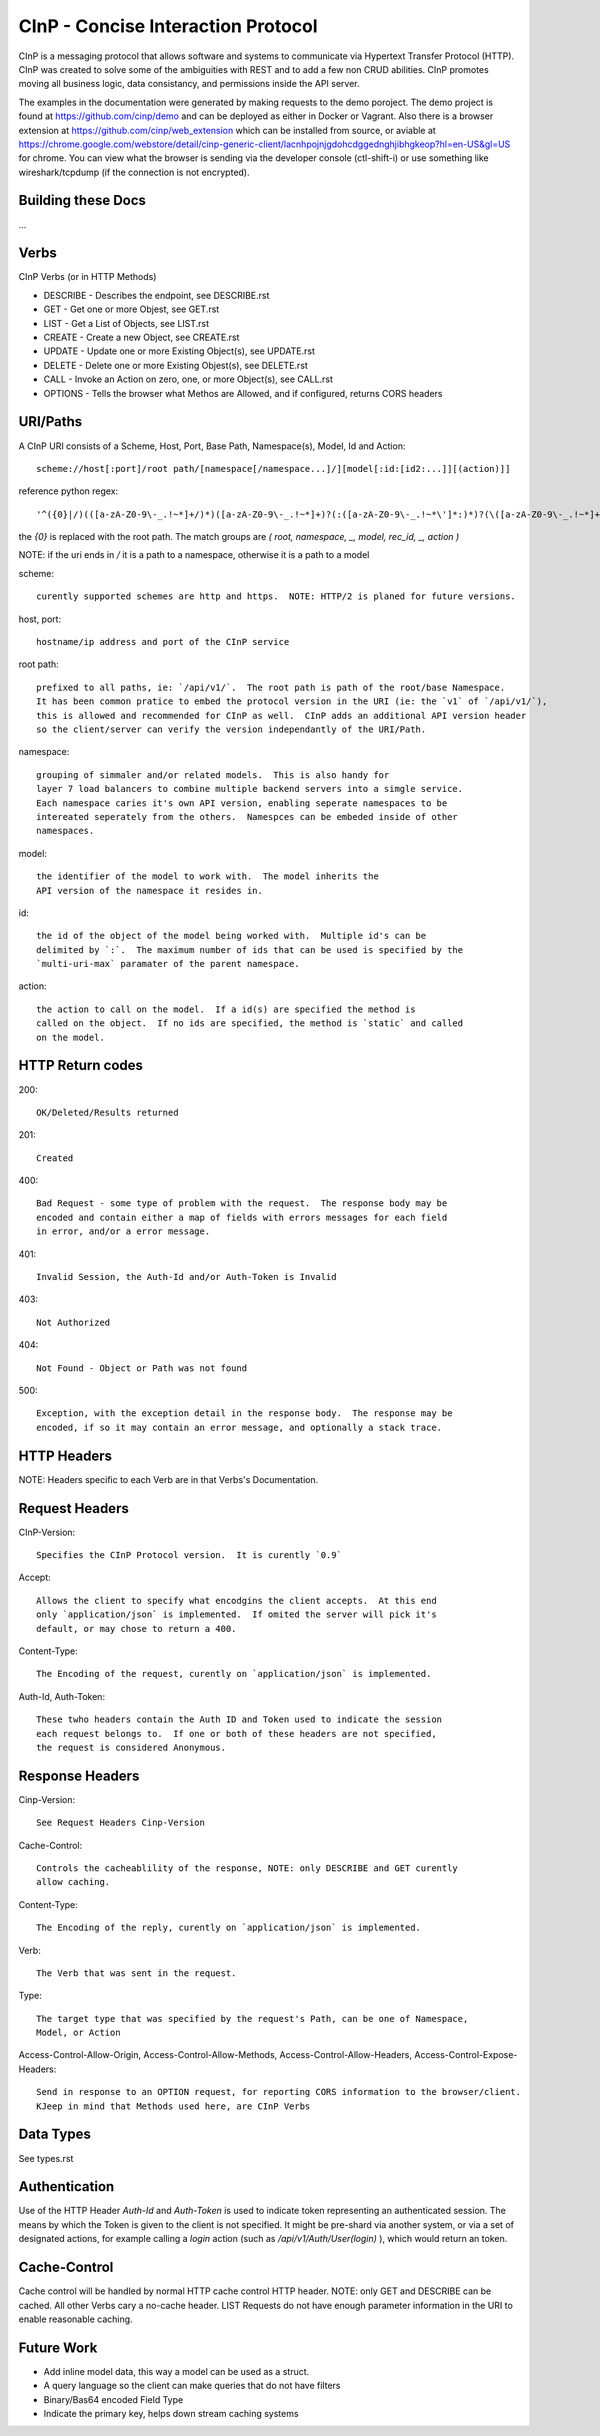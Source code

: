 CInP - Concise Interaction Protocol
===================================

CInP is a messaging protocol that allows software and systems  to communicate
via Hypertext Transfer Protocol (HTTP).  CInP was created to solve some
of the ambiguities with REST and to add a few non CRUD abilities.  CInP promotes
moving all business logic, data consistancy, and permissions inside the API server.

The examples in the documentation were generated by making requests to the
demo poroject.  The demo project is found at https://github.com/cinp/demo and can
be deployed as either in Docker or Vagrant.  Also there is a browser extension at
https://github.com/cinp/web_extension which can be installed from source, or
aviable at https://chrome.google.com/webstore/detail/cinp-generic-client/lacnhpojnjgdohcdggednghjibhgkeop?hl=en-US&gl=US
for chrome.  You can view what the browser is sending via the developer console
(ctl-shift-i) or use something like wireshark/tcpdump (if the connection is not
encrypted).

Building these Docs
-------------------

...

Verbs
-----

CInP Verbs (or in HTTP Methods)

* DESCRIBE - Describes the endpoint, see DESCRIBE.rst
* GET - Get one or more Objest, see GET.rst
* LIST - Get a List of Objects, see LIST.rst
* CREATE - Create a new Object, see CREATE.rst
* UPDATE - Update one or more Existing Object(s), see UPDATE.rst
* DELETE - Delete one or more Existing Objest(s), see DELETE.rst
* CALL - Invoke an Action on zero, one, or more Object(s), see CALL.rst
* OPTIONS - Tells the browser what Methos are Allowed, and if configured, returns CORS headers

URI/Paths
---------

A CInP URI consists of a Scheme, Host, Port, Base Path, Namespace(s), Model, Id
and Action::

  scheme://host[:port]/root path/[namespace[/namespace...]/][model[:id:[id2:...]][(action)]]

reference python regex::

  '^({0}|/)(([a-zA-Z0-9\-_.!~*]+/)*)([a-zA-Z0-9\-_.!~*]+)?(:([a-zA-Z0-9\-_.!~*\']*:)*)?(\([a-zA-Z0-9\-_.!~*]+\))?$'

the `{0}` is replaced with the root path.  The match groups are `( root, namespace, _, model, rec_id, _, action )`

NOTE: if the uri ends in `/` it is a path to a namespace, otherwise it is a path
to a model

scheme::

  curently supported schemes are http and https.  NOTE: HTTP/2 is planed for future versions.

host, port::

  hostname/ip address and port of the CInP service

root path::

  prefixed to all paths, ie: `/api/v1/`.  The root path is path of the root/base Namespace.
  It has been common pratice to embed the protocol version in the URI (ie: the `v1` of `/api/v1/`),
  this is allowed and recommended for CInP as well.  CInP adds an additional API version header
  so the client/server can verify the version independantly of the URI/Path.

namespace::

  grouping of simmaler and/or related models.  This is also handy for
  layer 7 load balancers to combine multiple backend servers into a simgle service.
  Each namespace caries it's own API version, enabling seperate namespaces to be
  intereated seperately from the others.  Namespces can be embeded inside of other
  namespaces.

model::

  the identifier of the model to work with.  The model inherits the
  API version of the namespace it resides in.

id::

  the id of the object of the model being worked with.  Multiple id's can be
  delimited by `:`.  The maximum number of ids that can be used is specified by the
  `multi-uri-max` paramater of the parent namespace.

action::

  the action to call on the model.  If a id(s) are specified the method is
  called on the object.  If no ids are specified, the method is `static` and called
  on the model.

HTTP Return codes
-----------------

200::

  OK/Deleted/Results returned

201::

  Created

400::

  Bad Request - some type of problem with the request.  The response body may be
  encoded and contain either a map of fields with errors messages for each field
  in error, and/or a error message.

401::

  Invalid Session, the Auth-Id and/or Auth-Token is Invalid

403::

  Not Authorized

404::

  Not Found - Object or Path was not found

500::

  Exception, with the exception detail in the response body.  The response may be
  encoded, if so it may contain an error message, and optionally a stack trace.

HTTP Headers
------------

NOTE: Headers specific to each Verb are in that Verbs's Documentation.

Request Headers
---------------

CInP-Version::

  Specifies the CInP Protocol version.  It is curently `0.9`

Accept::

  Allows the client to specify what encodgins the client accepts.  At this end
  only `application/json` is implemented.  If omited the server will pick it's
  default, or may chose to return a 400.

Content-Type::

  The Encoding of the request, curently on `application/json` is implemented.

Auth-Id, Auth-Token::

  These twho headers contain the Auth ID and Token used to indicate the session
  each request belongs to.  If one or both of these headers are not specified,
  the request is considered Anonymous.


Response Headers
----------------

Cinp-Version::

  See Request Headers Cinp-Version

Cache-Control::

  Controls the cacheablility of the response, NOTE: only DESCRIBE and GET curently
  allow caching.

Content-Type::

  The Encoding of the reply, curently on `application/json` is implemented.

Verb::

  The Verb that was sent in the request.

Type::

  The target type that was specified by the request's Path, can be one of Namespace,
  Model, or Action

Access-Control-Allow-Origin, Access-Control-Allow-Methods, Access-Control-Allow-Headers, Access-Control-Expose-Headers::

  Send in response to an OPTION request, for reporting CORS information to the browser/client.
  KJeep in mind that Methods used here, are CInP Verbs

Data Types
----------

See types.rst

Authentication
--------------

Use of the HTTP Header `Auth-Id` and `Auth-Token` is used to indicate token
representing an authenticated session.  The means by which the Token is given
to the client is not specified.  It might be pre-shard via another system, or
via a set of designated actions, for example calling a `login` action (such as
`/api/v1/Auth/User(login)` ), which would return an token.

Cache-Control
-------------

Cache control will be handled by normal HTTP cache control HTTP header.
NOTE: only GET and DESCRIBE can be cached.  All other Verbs cary a
no-cache header.  LIST Requests do not have enough parameter information in the
URI to enable reasonable caching.

Future Work
-----------

* Add inline model data, this way a model can be used as a struct.
* A query language so the client can make queries that do not have filters
* Binary/Bas64 encoded Field Type
* Indicate the primary key, helps down stream caching systems

